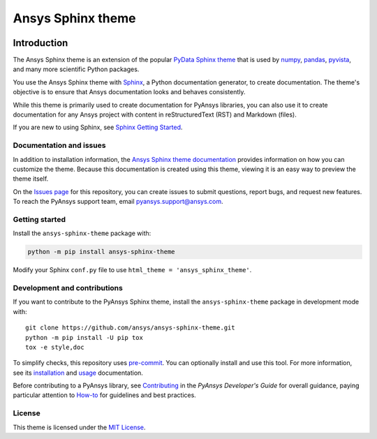 Ansys Sphinx theme
==================
|ansys| |python| |pypi| |GH-CI| |MIT| |black|

.. |ansys| image:: https://img.shields.io/badge/Ansys-ffc107.svg?logo=data:image/png;base64,iVBORw0KGgoAAAANSUhEUgAAABAAAAAQCAIAAACQkWg2AAABDklEQVQ4jWNgoDfg5mD8vE7q/3bpVyskbW0sMRUwofHD7Dh5OBkZGBgW7/3W2tZpa2tLQEOyOzeEsfumlK2tbVpaGj4N6jIs1lpsDAwMJ278sveMY2BgCA0NFRISwqkhyQ1q/Nyd3zg4OBgYGNjZ2ePi4rB5loGBhZnhxTLJ/9ulv26Q4uVk1NXV/f///////69du4Zdg78lx//t0v+3S88rFISInD59GqIH2esIJ8G9O2/XVwhjzpw5EAam1xkkBJn/bJX+v1365hxxuCAfH9+3b9/+////48cPuNehNsS7cDEzMTAwMMzb+Q2u4dOnT2vWrMHu9ZtzxP9vl/69RVpCkBlZ3N7enoDXBwEAAA+YYitOilMVAAAAAElFTkSuQmCC
   :target: https://github.com/ansys
   :alt: Ansys

.. |python| image:: https://img.shields.io/badge/Python-%3E%3D3.8-blue
   :target: https://pypi.org/project/ansys-sphinx-theme/
   :alt: Python

.. |pypi| image:: https://img.shields.io/pypi/v/ansys-sphinx-theme.svg?logo=python&logoColor=white
   :target: https://pypi.org/project/ansys-sphinx-theme
   :alt: PyPI

.. |GH-CI| image:: https://github.com/ansys/ansys-sphinx-theme/actions/workflows/ci_cd.yml/badge.svg
   :target: https://github.com/ansys/ansys-sphinx-theme/actions/workflows/ci_cd.yml
   :alt: GH-CI

.. |MIT| image:: https://img.shields.io/badge/License-MIT-yellow.svg
   :target: https://opensource.org/licenses/MIT
   :alt: MIT

.. |black| image:: https://img.shields.io/badge/code_style-black-000000.svg?style=flat
   :target: https://github.com/psf/black
   :alt: Black

.. |Downloads| image:: https://img.shields.io/pypi/dm/ansys-sphinx-theme.svg?label=PyPI%20downloads
   :target: https://pypi.org/project/ansys-sphinx-theme
   :alt: Downloads


Introduction
------------
The Ansys Sphinx theme is an extension of the popular
`PyData Sphinx theme <https://github.com/pydata/pydata-sphinx-theme>`_ 
that is used by `numpy <https://numpy.org/doc/stable/>`_,
`pandas <https://pandas.pydata.org/docs/>`_,
`pyvista <https://docs.pyvista.org>`_, and many more
scientific Python packages.

You use the Ansys Sphinx theme with `Sphinx <https://www.sphinx-doc.org/en/master/>`_,
a Python documentation generator, to create documentation.
The theme's objective is to ensure that Ansys documentation
looks and behaves consistently.

While this theme is primarily used to create documentation
for PyAnsys libraries, you can also use it to create
documentation for any Ansys project with content in
reStructuredText (RST) and Markdown (files).

If you are new to using Sphinx, see `Sphinx Getting Started
<https://www.sphinx-doc.org/en/master/usage/quickstart.html>`_.

Documentation and issues
~~~~~~~~~~~~~~~~~~~~~~~~
In addition to installation information, the
`Ansys Sphinx theme documentation <https://sphinxdocs.ansys.com>`_
provides information on how you can customize the theme. Because
this documentation is created using this theme, viewing it is
an easy way to preview the theme itself.

On the `Issues page <https://github.com/ansys/ansys-sphinx-theme/issues>`_
for this repository, you can create issues to submit questions, report bugs,
and request new features. To reach the PyAnsys support team, email
`pyansys.support@ansys.com <pyansys.support@ansys.com>`_.

Getting started
~~~~~~~~~~~~~~~
Install the ``ansys-sphinx-theme`` package with:

.. code::

   python -m pip install ansys-sphinx-theme

Modify your Sphinx ``conf.py`` file to use ``html_theme =
'ansys_sphinx_theme'``.

Development and contributions
~~~~~~~~~~~~~~~~~~~~~~~~~~~~~
If you want to contribute to the PyAnsys Sphinx theme, install
the ``ansys-sphinx-theme`` package in development mode with::

   git clone https://github.com/ansys/ansys-sphinx-theme.git
   python -m pip install -U pip tox
   tox -e style,doc

To simplify checks, this repository uses `pre-commit <https://pre-commit.com/>`_.
You can optionally install and use this tool. For more information, see its
`installation <https://pre-commit.com/#install>`_ and `usage
<https://pre-commit.com/#usage>`_ documentation.

Before contributing to a PyAnsys library, see
`Contributing <https://dev.docs.pyansys.com//how-to/contributing.html>`_ 
in the *PyAnsys Developer's Guide* for overall guidance, paying particular
attention to `How-to <https://dev.docs.pyansys.com//how-to/index.html>`_ for 
guidelines and best practices. 

License
~~~~~~~
This theme is licensed under the `MIT License
<https://raw.githubusercontent.com/ansys/ansys-sphinx-theme/main/LICENSE>`_.
